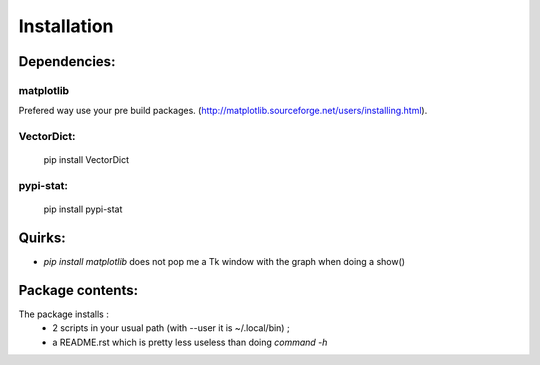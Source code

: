 Installation
============

Dependencies:
*************

matplotlib
----------

Prefered way use your pre build packages. (http://matplotlib.sourceforge.net/users/installing.html). 

VectorDict: 
----------

 pip install VectorDict

pypi-stat:
----------
 
 pip install pypi-stat

Quirks:
*******

* `pip install matplotlib` does not pop me a Tk window with the graph when doing a show() 

Package contents:
*****************

The package installs : 
 * 2 scripts in your usual path (with --user it is ~/.local/bin) ;
 * a README.rst which is pretty less useless than doing `command -h`




